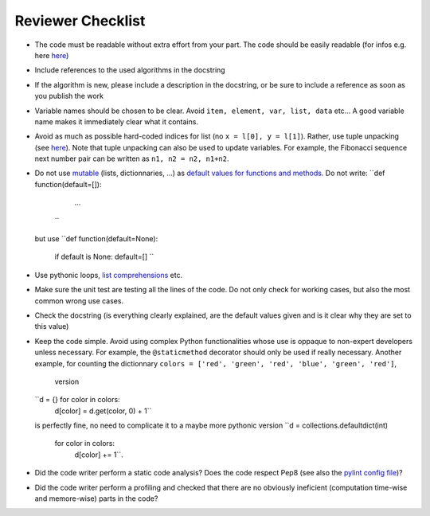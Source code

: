 Reviewer Checklist
==================

-  The code must be readable without extra effort from your part. The
   code should be easily readable (for infos e.g. here
   `here <https://treyhunner.com/2017/07/craft-your-python-like-poetry/?__s=jf8h91lx6zhl7vv6o9jo>`__)
-  Include references to the used algorithms in the docstring
-  If the algorithm is new, please include a description in the
   docstring, or be sure to include a reference as soon as you publish
   the work
-  Variable names should be chosen to be clear. Avoid
   ``item, element, var, list, data`` etc... A good variable name makes
   it immediately clear what it contains.
-  Avoid as much as possible hard-coded indices for list (no
   ``x = l[0], y = l[1]``). Rather, use tuple unpacking (see
   `here <https://treyhunner.com/2018/03/tuple-unpacking-improves-python-code-readability/>`__).
   Note that tuple unpacking can also be used to update variables. For
   example, the Fibonacci sequence next number pair can be written as
   ``n1, n2 = n2, n1+n2``.
-  Do not use
   `mutable <https://www.geeksforgeeks.org/mutable-vs-immutable-objects-in-python/>`__
   (lists, dictionnaries, ...) as `default values for functions and
   methods <https://stackoverflow.com/questions/1132941/least-astonishment-and-the-mutable-default-argument>`__.
   Do not write: 
   ``def function(default=[]):
    	 ...
    `` 
   but use
   ``def function(default=None):
     	if default is None: default=[]
	``
-  Use pythonic loops, `list
   comprehensions <https://treyhunner.com/2015/12/python-list-comprehensions-now-in-color/>`__
   etc.
-  Make sure the unit test are testing all the lines of the code. Do not
   only check for working cases, but also the most common wrong use
   cases.
-  Check the docstring (is everything clearly explained, are the default
   values given and is it clear why they are set to this value)
-  Keep the code simple. Avoid using complex Python functionalities whose use
   is oppaque to non-expert developers unless necessary. For example, the
   ``@staticmethod`` decorator should only be used if really 
   necessary. Another example, for counting the dictionnary
   ``colors = ['red', 'green', 'red', 'blue', 'green', 'red']``,
	version
   ``d = {} for color in colors:
        d[color] = d.get(color, 0) + 1`` 
   is perfectly fine, no need to complicate it to a maybe more pythonic
   version
   ``d = collections.defaultdict(int)
     for color in colors:
          d[color] += 1``.

-  Did the code writer perform a static code analysis? Does the code
   respect Pep8 (see also the `pylint config file <https://github.com/CLIMADA-project/climada_python/blob/main/.pylintrc/>`__)?
-  Did the code writer perform a profiling and checked that there are no
   obviously ineficient (computation time-wise and memore-wise) parts in
   the code?


